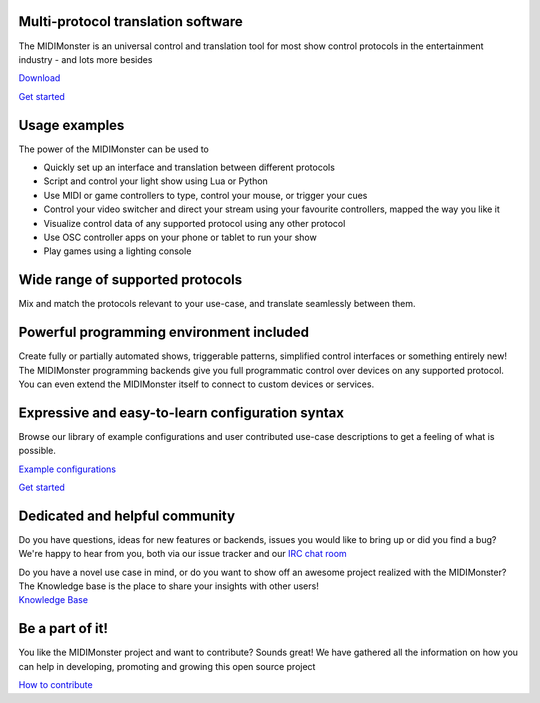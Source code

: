 .. rst-class:: hero
Multi-protocol translation software
###################################

The MIDIMonster is an universal control and translation tool for most show
control protocols in the entertainment industry - and lots more besides

.. container:: buttons

	.. rst-class:: button secondary
	`Download </download.html>`_

	.. rst-class:: button primary
	`Get started </getStarted.html>`_

.. rst-class:: hero-img
.. image:: assets/illustrations/Midimonster_with_Devices.svg

Usage examples
###############

The power of the MIDIMonster can be used to

- Quickly set up an interface and translation between different protocols
- Script and control your light show using Lua or Python
- Use MIDI or game controllers to type, control your mouse, or trigger your cues
- Control your video switcher and direct your stream using your favourite controllers, mapped the way you like it
- Visualize control data of any supported protocol using any other protocol
- Use OSC controller apps on your phone or tablet to run your show
- Play games using a lighting console

.. rst-class:: centered
Wide range of supported protocols
#################################

Mix and match the protocols relevant to your use-case, and translate seamlessly
between them.

.. container:: modules

	.. include:: backends/midi_card.rst
	.. include:: backends/artnet_card.rst
	.. include:: backends/rtpmidi_card.rst
	.. include:: backends/sacn_card.rst
	.. include:: backends/osc_card.rst
	.. include:: backends/maweb_card.rst
	.. include:: backends/openpixelcontrol_card.rst
	.. include:: backends/ola_card.rst
	.. include:: backends/input_card.rst
	.. include:: backends/jack_card.rst

.. rst-class:: centered
Powerful programming environment included
#########################################

Create fully or partially automated shows, triggerable patterns, simplified control interfaces
or something entirely new! The MIDIMonster programming backends give you full programmatic control
over devices on any supported protocol. You can even extend the MIDIMonster itself to connect to
custom devices or services.


.. container:: modules

	.. include:: backends/lua_card.rst
	.. include:: backends/python_card.rst
	.. include:: backends/loopback_card.rst

Expressive and easy-to-learn configuration syntax
#################################################

Browse our library of example configurations and user contributed use-case descriptions to get
a feeling of what is possible.

.. container:: buttons

	.. rst-class:: button secondary
	`Example configurations <https://github.com/cbdevnet/midimonster/tree/master/configs>`_

	.. rst-class:: button primary
	`Get started </getStarted.html>`_

.. image:: assets/illustrations/Puzzle_configuration.svg

.. rst-class:: two-paragraphs
Dedicated and helpful community
###############################

.. image:: assets/illustrations/Collaboration.svg

.. container:: text

	Do you have questions, ideas for new features or backends, issues you would
	like to bring up or did you find a bug? We're happy to hear from you, both
	via our issue tracker and our `IRC chat room <https://webirc.hackint.org/#irc://irc.hackint.org/#midimonster>`_

	Do you have a novel use case in mind, or do you want to show off an awesome
	project realized with the MIDIMonster? The Knowledge base is the place to
	share your insights with other users!

.. container:: buttons

	.. rst-class:: button secondary
	`Knowledge Base <https://kb.midimonster.net/>`_

.. rst-class:: centered
Be a part of it!
################

You like the MIDIMonster project and want to contribute? Sounds great! We have gathered all the information
on how you can help in developing, promoting and growing this open source project

.. container:: buttons

	.. rst-class:: button secondary
	`How to contribute <https://kb.midimonster.net/dev/Contributing.html>`_
